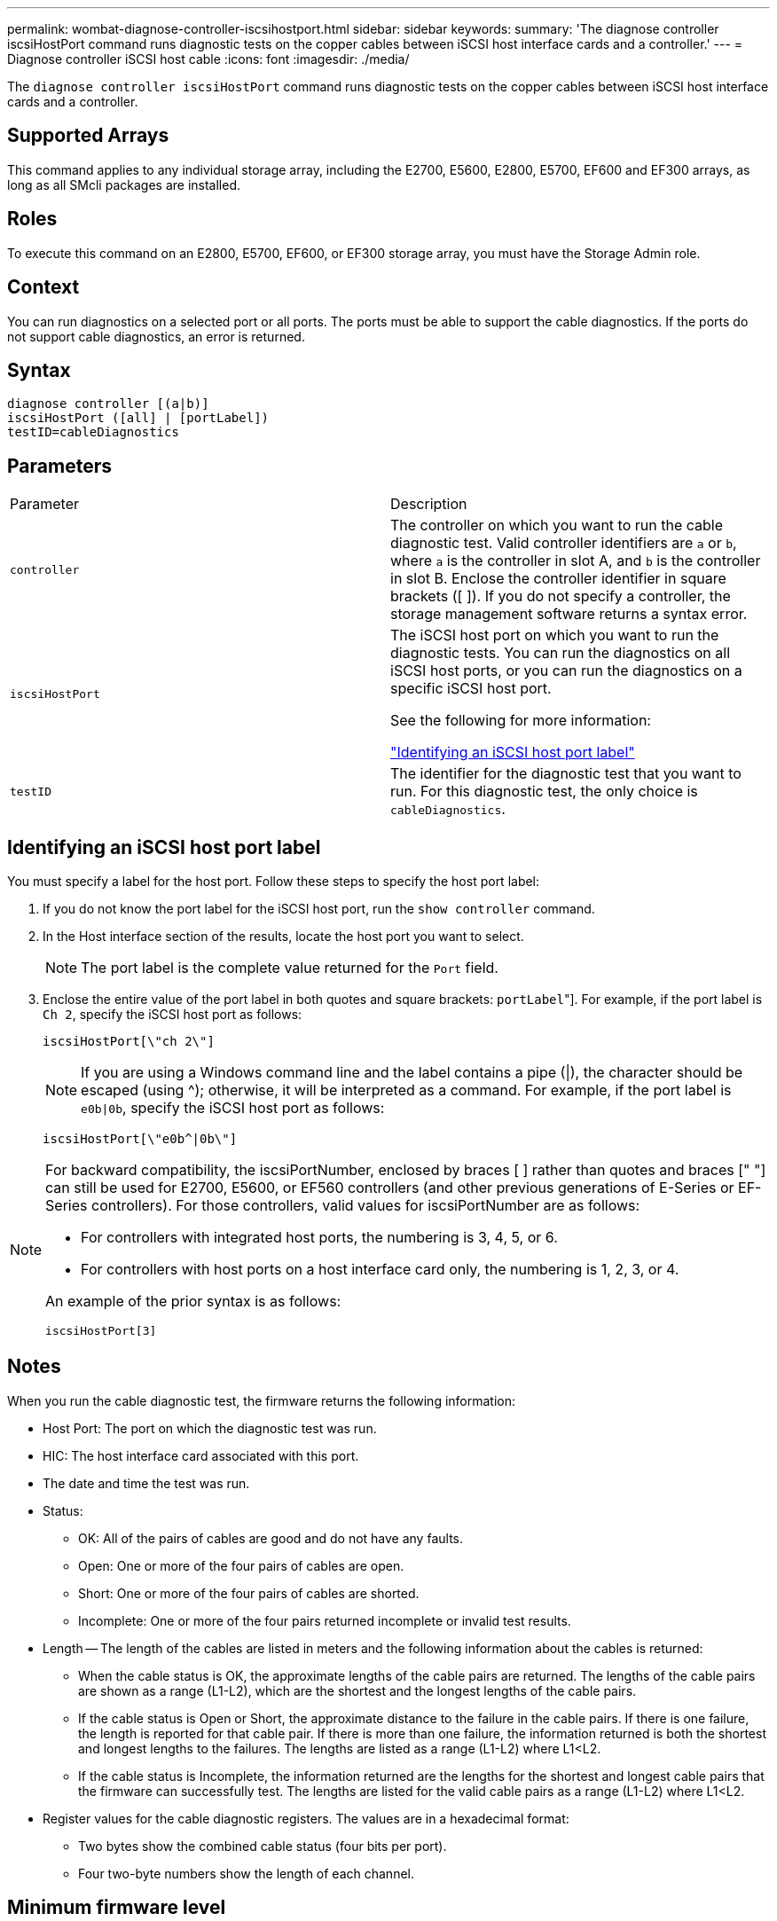 ---
permalink: wombat-diagnose-controller-iscsihostport.html
sidebar: sidebar
keywords: 
summary: 'The diagnose controller iscsiHostPort command runs diagnostic tests on the copper cables between iSCSI host interface cards and a controller.'
---
= Diagnose controller iSCSI host cable
:icons: font
:imagesdir: ./media/

[.lead]
The `diagnose controller iscsiHostPort` command runs diagnostic tests on the copper cables between iSCSI host interface cards and a controller.

== Supported Arrays

This command applies to any individual storage array, including the E2700, E5600, E2800, E5700, EF600 and EF300 arrays, as long as all SMcli packages are installed.

== Roles

To execute this command on an E2800, E5700, EF600, or EF300 storage array, you must have the Storage Admin role.

== Context

You can run diagnostics on a selected port or all ports. The ports must be able to support the cable diagnostics. If the ports do not support cable diagnostics, an error is returned.

== Syntax

----
diagnose controller [(a|b)]
iscsiHostPort ([all] | [portLabel])
testID=cableDiagnostics
----

== Parameters

|===
| Parameter| Description
a|
`controller`
a|
The controller on which you want to run the cable diagnostic test. Valid controller identifiers are `a` or `b`, where `a` is the controller in slot A, and `b` is the controller in slot B. Enclose the controller identifier in square brackets ([ ]). If you do not specify a controller, the storage management software returns a syntax error.
a|
`iscsiHostPort`
a|
The iSCSI host port on which you want to run the diagnostic tests. You can run the diagnostics on all iSCSI host ports, or you can run the diagnostics on a specific iSCSI host port.

See the following for more information:

<<ESERIES-SECTION_ID_ON_CONREFFED_SECTION,"Identifying an iSCSI host port label">>
a|
`testID`
a|
The identifier for the diagnostic test that you want to run. For this diagnostic test, the only choice is `cableDiagnostics`.
|===

== Identifying an iSCSI host port label

You must specify a label for the host port. Follow these steps to specify the host port label:

. If you do not know the port label for the iSCSI host port, run the `show controller` command.
. In the Host interface section of the results, locate the host port you want to select.
+
[NOTE]
====
The port label is the complete value returned for the `Port` field.
====

. Enclose the entire value of the port label in both quotes and square brackets: ["[.code]``portLabel``"]. For example, if the port label is `Ch 2`, specify the iSCSI host port as follows:
+
----
iscsiHostPort[\"ch 2\"]
----
+
[NOTE]
====
If you are using a Windows command line and the label contains a pipe (|), the character should be escaped (using {caret}); otherwise, it will be interpreted as a command. For example, if the port label is `e0b|0b`, specify the iSCSI host port as follows:
====
+
----
iscsiHostPort[\"e0b^|0b\"]
----

[NOTE]
====
For backward compatibility, the iscsiPortNumber, enclosed by braces [ ] rather than quotes and braces [" "] can still be used for E2700, E5600, or EF560 controllers (and other previous generations of E-Series or EF-Series controllers). For those controllers, valid values for iscsiPortNumber are as follows:

* For controllers with integrated host ports, the numbering is 3, 4, 5, or 6.
* For controllers with host ports on a host interface card only, the numbering is 1, 2, 3, or 4.

An example of the prior syntax is as follows:

----
iscsiHostPort[3]
----

====

== Notes

When you run the cable diagnostic test, the firmware returns the following information:

* Host Port: The port on which the diagnostic test was run.
* HIC: The host interface card associated with this port.
* The date and time the test was run.
* Status:
 ** OK: All of the pairs of cables are good and do not have any faults.
 ** Open: One or more of the four pairs of cables are open.
 ** Short: One or more of the four pairs of cables are shorted.
 ** Incomplete: One or more of the four pairs returned incomplete or invalid test results.
* Length -- The length of the cables are listed in meters and the following information about the cables is returned:
 ** When the cable status is OK, the approximate lengths of the cable pairs are returned. The lengths of the cable pairs are shown as a range (L1-L2), which are the shortest and the longest lengths of the cable pairs.
 ** If the cable status is Open or Short, the approximate distance to the failure in the cable pairs. If there is one failure, the length is reported for that cable pair. If there is more than one failure, the information returned is both the shortest and longest lengths to the failures. The lengths are listed as a range (L1-L2) where L1<L2.
 ** If the cable status is Incomplete, the information returned are the lengths for the shortest and longest cable pairs that the firmware can successfully test. The lengths are listed for the valid cable pairs as a range (L1-L2) where L1<L2.
* Register values for the cable diagnostic registers. The values are in a hexadecimal format:
 ** Two bytes show the combined cable status (four bits per port).
 ** Four two-byte numbers show the length of each channel.

== Minimum firmware level

7.77

8.10 revises the numbering system for iSCSI host ports.
